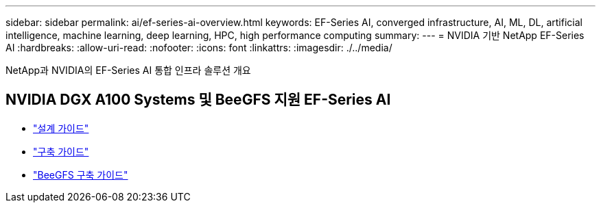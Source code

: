 ---
sidebar: sidebar 
permalink: ai/ef-series-ai-overview.html 
keywords: EF-Series AI, converged infrastructure, AI, ML, DL, artificial intelligence, machine learning, deep learning, HPC, high performance computing 
summary:  
---
= NVIDIA 기반 NetApp EF-Series AI
:hardbreaks:
:allow-uri-read: 
:nofooter: 
:icons: font
:linkattrs: 
:imagesdir: ./../media/


[role="lead"]
NetApp과 NVIDIA의 EF-Series AI 통합 인프라 솔루션 개요



== NVIDIA DGX A100 Systems 및 BeeGFS 지원 EF-Series AI

* link:https://www.netapp.com/pdf.html?item=/media/25445-nva-1156-design.pdf["설계 가이드"]
* link:https://www.netapp.com/pdf.html?item=/media/25574-nva-1156-deploy.pdf["구축 가이드"]
* link:https://www.netapp.com/us/media/tr-4755.pdf["BeeGFS 구축 가이드"]

